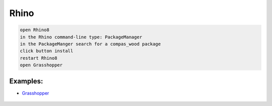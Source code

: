 ********************************************************************************
Rhino
********************************************************************************

.. code-block:: bash

    open Rhino8
    in the Rhino command-line type: PackageManager
    in the PackageManger search for a compas_wood package
    click button install
    restart Rhino8
    open Grasshopper


Examples:
---------

- `Grasshopper <https://github.com/petrasvestartas/compas_wood/tree/main/src/rhino/gh/examples>`_


.. figure:: /_images/grasshopper_installation.gif
     :figclass: figure
     :class: figure-img img-fluid
